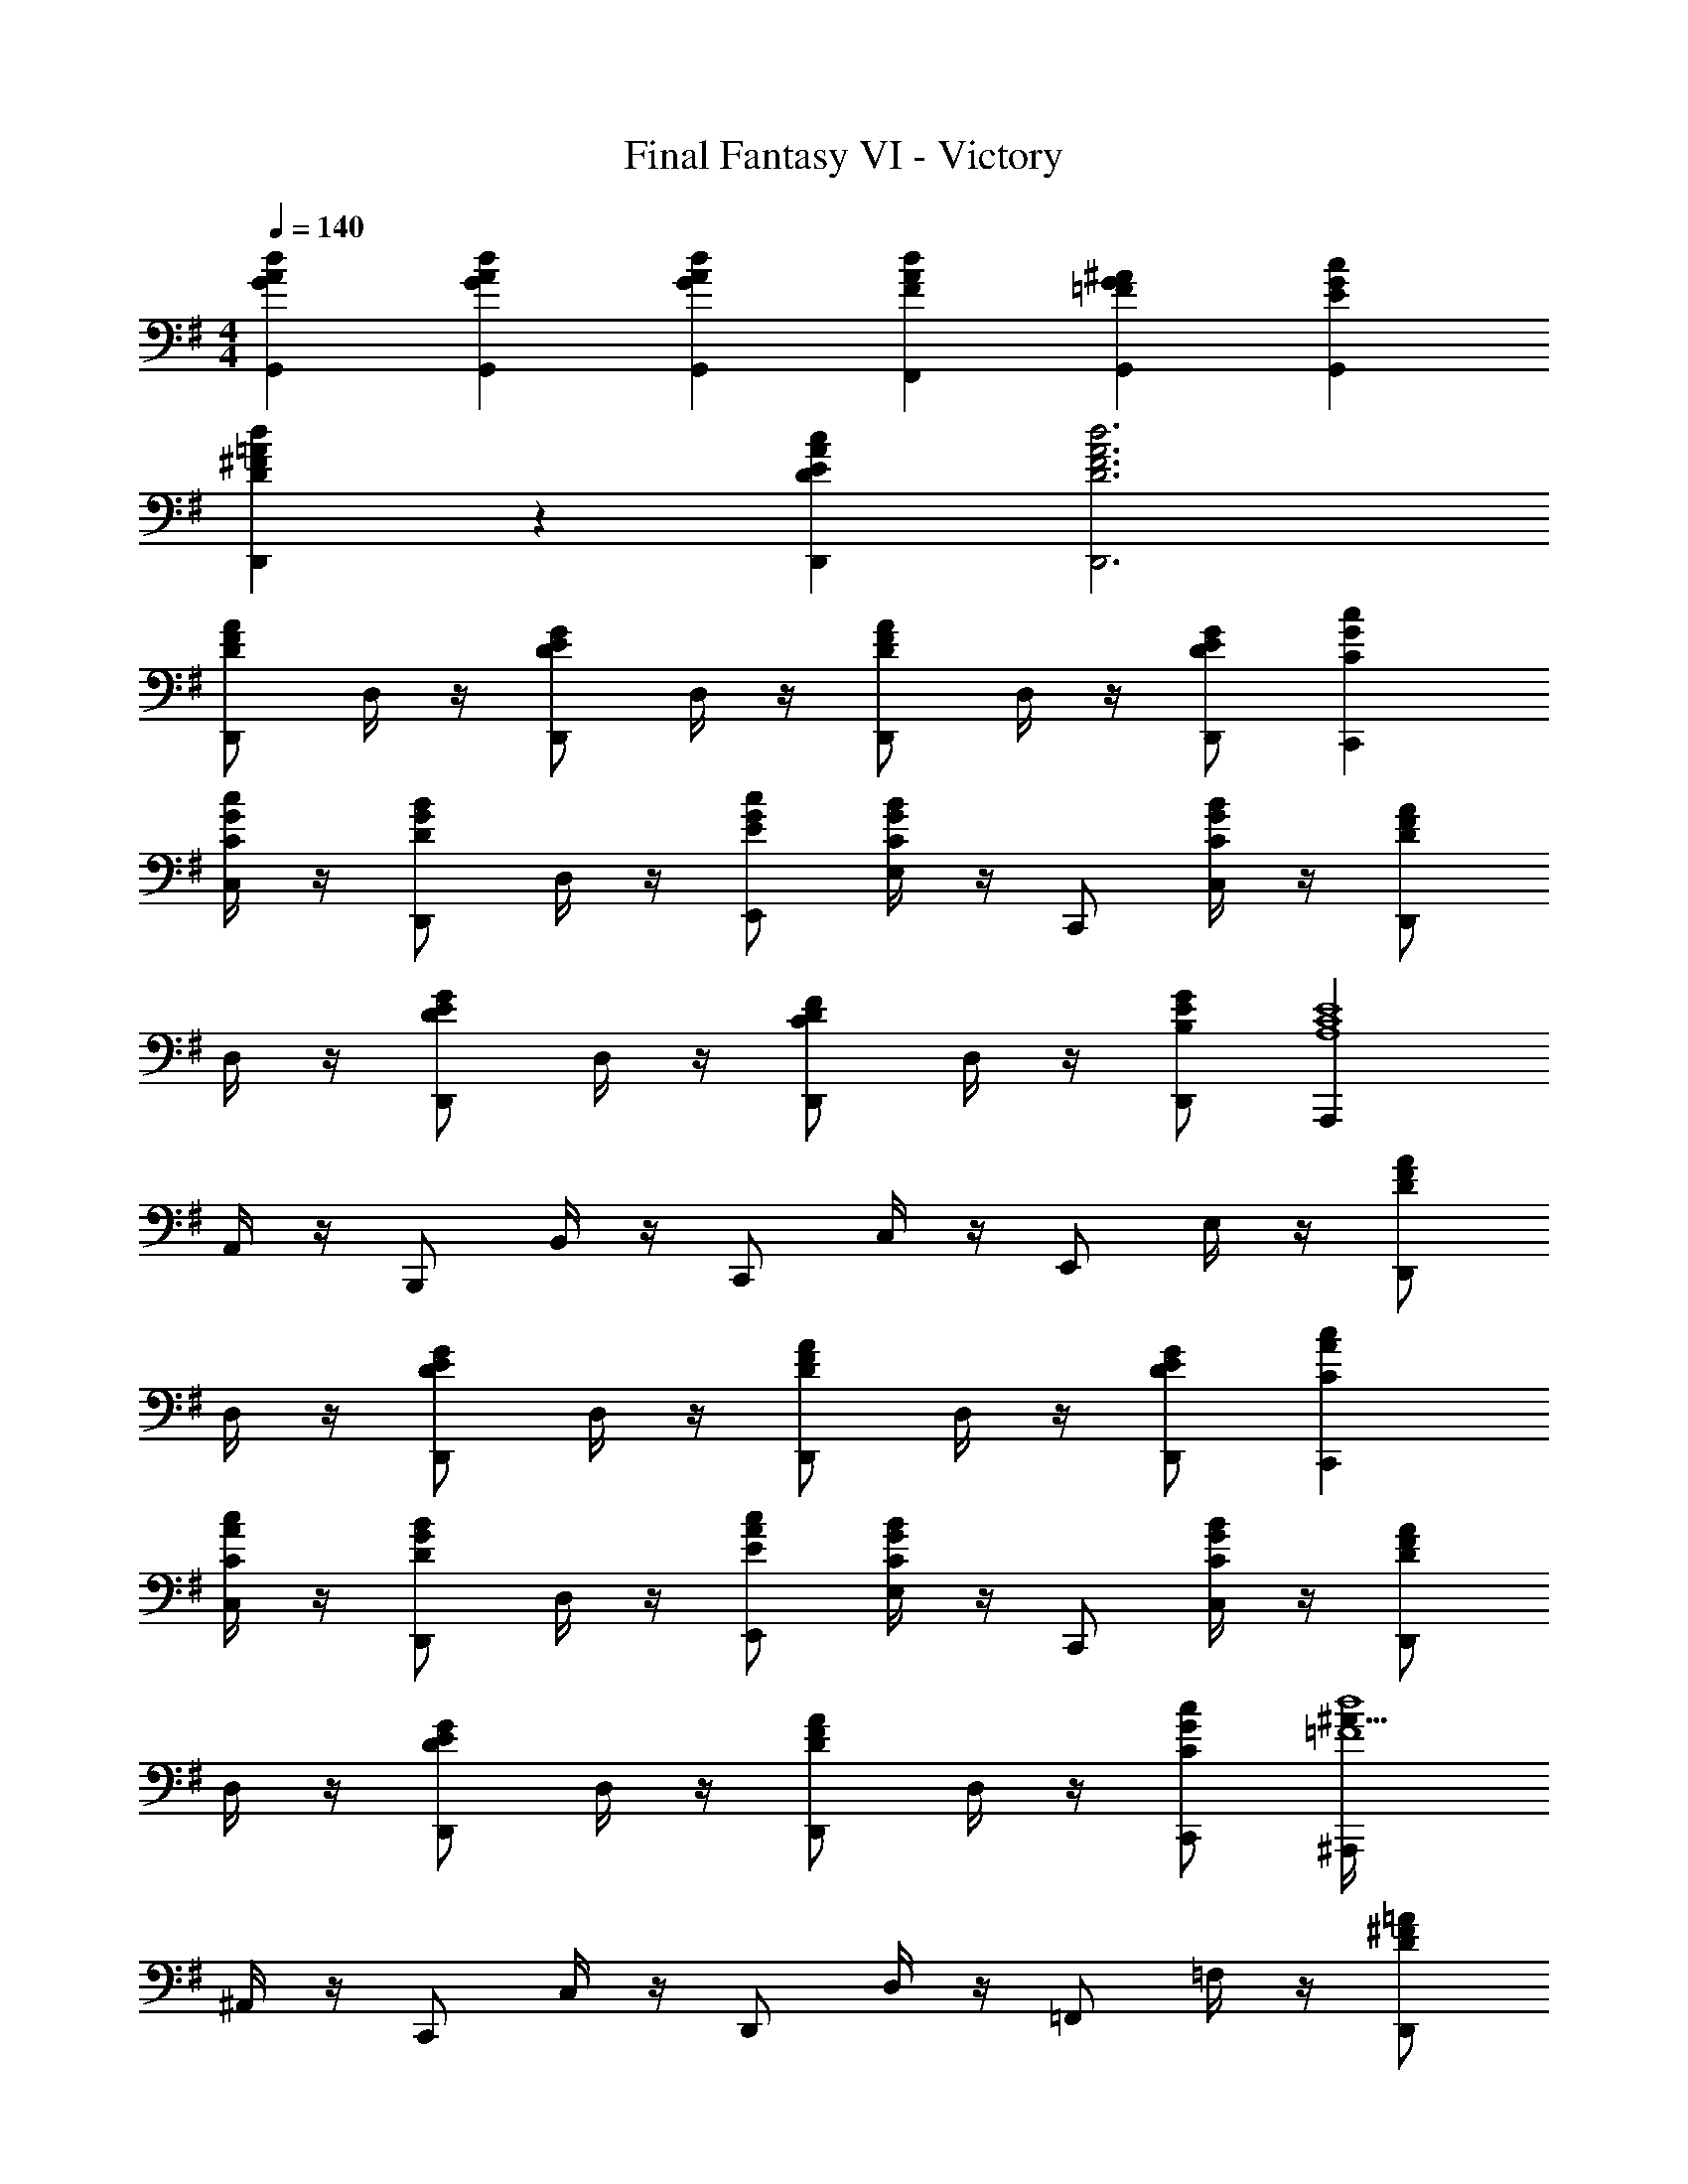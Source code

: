 X: 1
T: Final Fantasy VI - Victory
Z: ABC Generated by Starbound Composer
L: 1/4
M: 4/4
Q: 1/4=140
K: G
[G/3A/3d/3G,,/3] [G/3A/3d/3G,,/3] [G/3A/3d/3G,,/3] [FAdF,,] [=FG^AG,,] [EGcG,,] 
[D/3^F/3=A/3d/3D,,/3] z/3 [D/3E/3A/3c/3D,,/3] [D3F3A3d3D,,3] 
[D,,/DFA] D,/4 z/4 [D,,/DEG] D,/4 z/4 [D,,/DFA] D,/4 z/4 [D/E/G/D,,/] [CGcC,,] 
[C,/4C/G/c/] z/4 [D,,/DGB] D,/4 z/4 [E/G/c/E,,/] [E,/4CGB] z/4 C,,/ [C,/4C/G/B/] z/4 [D,,/DFA] 
D,/4 z/4 [D,,/DEG] D,/4 z/4 [D,,/CDF] D,/4 z/4 [B,/E/G/D,,/] [A,,,A,4C4E4] 
A,,/4 z/4 B,,,/ B,,/4 z/4 C,,/ C,/4 z/4 E,,/ E,/4 z/4 [D,,/DFA] 
D,/4 z/4 [D,,/DEG] D,/4 z/4 [D,,/DFA] D,/4 z/4 [D/E/G/D,,/] [CAcC,,] 
[C,/4C/A/c/] z/4 [D,,/DGB] D,/4 z/4 [E/A/c/E,,/] [E,/4CGB] z/4 C,,/ [C,/4C/G/B/] z/4 [D,,/DFA] 
D,/4 z/4 [D,,/DEG] D,/4 z/4 [D,,/DFA] D,/4 z/4 [C/G/c/C,,/] [^A,,,^A113/32=F4d4] 
^A,,/4 z/4 C,,/ C,/4 z/4 D,,/ D,/4 z/4 =F,,/ =F,/4 z/4 [D,,/D^F=A] 
D,/4 z/4 [D,,/DEG] D,/4 z/4 [D,,/DFA] D,/4 z/4 [D/E/G/D,,/] [CGcC,,] 
[C,/4C/G/c/] z/4 [D,,/DGB] D,/4 z/4 [E/G/c/E,,/] [E,/4CGB] z/4 C,,/ [C,/4C/G/B/] z/4 [D,,/DFA] 
D,/4 z/4 [D,,/DEG] D,/4 z/4 [D,,/CDF] D,/4 z/4 [B,/E/G/D,,/] [=A,,,A,4C4E4] 
=A,,/4 z/4 B,,,/ B,,/4 z/4 C,,/ C,/4 z/4 E,,/ E,/4 z/4 [D,,/DFA] 
D,/4 z/4 [D,,/DEG] D,/4 z/4 [D,,/DFA] D,/4 z/4 [D/E/G/D,,/] [CAcC,,] 
[C,/4C/A/c/] z/4 [D,,/DGB] D,/4 z/4 [E/A/c/E,,/] [E,/4CGB] z/4 C,,/ [C,/4C/G/B/] z/4 [D,,/DFA] 
D,/4 z/4 [D,,/DEG] D,/4 z/4 [D,,/DFA] D,/4 z/4 [C/G/c/C,,/] [^A,,,=F4d4] 
^A,,/4 z/4 C,,/ C,/4 z/4 D,,/ D,/4 z/4 F,,/ F,/4 z/4 [D3^F3A3d3D,,3] 
